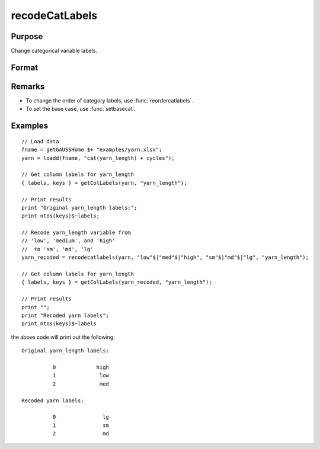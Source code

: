 
recodeCatLabels
==============================================

Purpose
----------------

Change categorical variable labels.

Format
----------------
.. function:: X_new = recodeCatLabels(X, old_labels, new_labels [, column])

    :param X: data with metadata.
    :type X: NxK dataframe

    :param old_labels: Categorical labels to be changed.
    :type old_labels: Mx1 string array

    :param new_labels: New labels use to replace the existing labels in *old_labels*.
    :type new_labels: Mx1 string array

    :param column: Optional argument, the name or index of the variable be recoded.
    :type column: scalar or string

    :return X_new: Data in *X* with categorical labels in *old_labels* replaced by those specified in *new_labels* for the variable specified by *column*.
    :rtype X_new: NxK dataframe



Remarks
-----------------

* To change the order of category labels, use :func:`reordercatlabels`.
* To set the base case, use :func:`setbasecat`. 


Examples
----------------

::

    // Load data
    fname = getGAUSSHome $+ "examples/yarn.xlsx";
    yarn = loadd(fname, "cat(yarn_length) + cycles");
    
    // Get column labels for yarn_length
    { labels, keys } = getColLabels(yarn, "yarn_length");
    
    // Print results
    print "Original yarn_length labels:";
    print ntos(keys)$~labels;
    
    // Recode yarn_length variable from
    // 'low', 'medium', and 'high'
    //  to 'sm', 'md', 'lg'
    yarn_recoded = recodecatlabels(yarn, "low"$|"med"$|"high", "sm"$|"md"$|"lg", "yarn_length");
    
    // Get column labels for yarn_length
    { labels, keys } = getColLabels(yarn_recoded, "yarn_length");
    
    // Print results
    print "";
    print "Recoded yarn labels";
    print ntos(keys)$~labels


the above code will print out the following:

::

     Original yarn_length labels:

               0             high 
               1              low 
               2              med 

     Recoded yarn labels:

               0               lg 
               1               sm 
               2               md 


.. seealso:: Functions :func:`getColLabels`, :func:`setColLabels`, :func:`reclassify`

